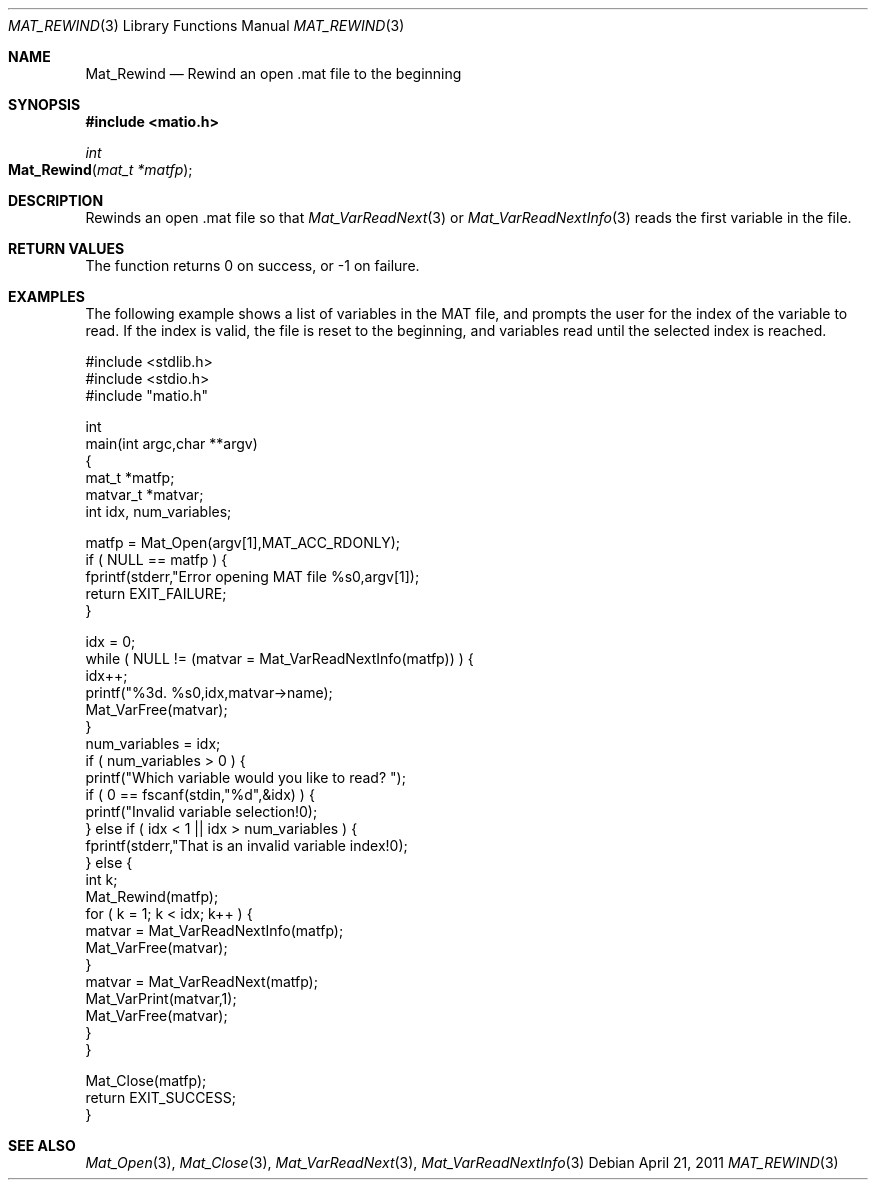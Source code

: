 .\" Copyright (c) 2011-2016 Christopher C. Hulbert
.\" All rights reserved.
.\"
.\" Redistribution and use in source and binary forms, with or without
.\" modification, are permitted provided that the following conditions
.\" are met:
.\"
.\" 1. Redistributions of source code must retain the above copyright
.\"    notice, this list of conditions and the following disclaimer.
.\"
.\" 2. Redistributions in binary form must reproduce the above copyright
.\"    notice, this list of conditions and the following disclaimer in the
.\"    documentation and/or other materials provided with the distribution.
.\"
.\" THIS SOFTWARE IS PROVIDED BY CHRISTOPHER C. HULBERT ``AS IS'' AND
.\" ANY EXPRESS OR IMPLIED WARRANTIES, INCLUDING, BUT NOT LIMITED TO, THE
.\" IMPLIED WARRANTIES OF MERCHANTABILITY AND FITNESS FOR A PARTICULAR PURPOSE
.\" ARE DISCLAIMED.  IN NO EVENT SHALL CHRISTOPHER C. HULBERT OR CONTRIBUTORS
.\" BE LIABLE FOR ANY DIRECT, INDIRECT, INCIDENTAL, SPECIAL, EXEMPLARY, OR
.\" CONSEQUENTIAL DAMAGES (INCLUDING, BUT NOT LIMITED TO, PROCUREMENT OF
.\" SUBSTITUTE GOODS OR SERVICES; LOSS OF USE, DATA, OR PROFITS; OR BUSINESS
.\" INTERRUPTION) HOWEVER CAUSED AND ON ANY THEORY OF LIABILITY, WHETHER IN
.\" CONTRACT, STRICT LIABILITY, OR TORT (INCLUDING NEGLIGENCE OR OTHERWISE)
.\" ARISING IN ANY WAY OUT OF THE USE OF THIS SOFTWARE, EVEN IF ADVISED OF THE
.\" POSSIBILITY OF SUCH DAMAGE.
.\"
.Dd April 21, 2011
.Dt MAT_REWIND 3
.Os
.Sh NAME
.Nm Mat_Rewind
.Nd Rewind an open .mat file to the beginning
.Sh SYNOPSIS
.Fd #include <matio.h>
.Ft int
.Fo Mat_Rewind
.Fa "mat_t *matfp"
.Fc
.Sh DESCRIPTION
Rewinds an open .mat file so that
.Xr Mat_VarReadNext 3
or
.Xr Mat_VarReadNextInfo 3
reads the first variable in the file.
.Sh RETURN VALUES
The function returns 0 on success, or -1 on failure.
.Sh EXAMPLES
The following example shows a list of variables in the MAT file, and prompts the
user for the index of the variable to read. If the index is valid, the file is
reset to the beginning, and variables read until the selected index is reached.
.Bd -literal
#include <stdlib.h>
#include <stdio.h>
#include "matio.h"

int
main(int argc,char **argv)
{
    mat_t    *matfp;
    matvar_t *matvar;
    int       idx, num_variables;

    matfp = Mat_Open(argv[1],MAT_ACC_RDONLY);
    if ( NULL == matfp ) {
        fprintf(stderr,"Error opening MAT file %s\n",argv[1]);
        return EXIT_FAILURE;
    }

    idx = 0;
    while ( NULL != (matvar = Mat_VarReadNextInfo(matfp)) ) {
        idx++;
        printf("%3d. %s\n",idx,matvar->name);
        Mat_VarFree(matvar);
    }
    num_variables = idx;
    if ( num_variables > 0 ) {
        printf("Which variable would you like to read? ");
        if ( 0 == fscanf(stdin,"%d",&idx) ) {
            printf("Invalid variable selection!\n");
        } else if ( idx < 1 || idx > num_variables ) {
            fprintf(stderr,"That is an invalid variable index!\n");
        } else {
            int k;
            Mat_Rewind(matfp);
            for ( k = 1; k < idx; k++ ) {
                matvar = Mat_VarReadNextInfo(matfp);
                Mat_VarFree(matvar);
            }
            matvar = Mat_VarReadNext(matfp);
            Mat_VarPrint(matvar,1);
            Mat_VarFree(matvar);
        }
    }

    Mat_Close(matfp);
    return EXIT_SUCCESS;
}
.Ed
.Sh SEE ALSO
.Xr Mat_Open 3 ,
.Xr Mat_Close 3 ,
.Xr Mat_VarReadNext 3 ,
.Xr Mat_VarReadNextInfo 3
